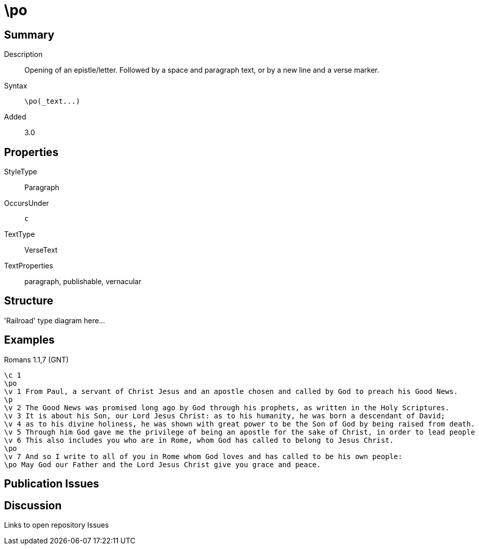 = \po
:description: Opening of an epistle/letter
:url-repo: https://github.com/usfm-bible/tcdocs/blob/main/markers/par-po.adoc
:source-highlighter: pygments

== Summary

Description:: Opening of an epistle/letter. Followed by a space and paragraph text, or by a new line and a verse marker.
Syntax:: `+\po(_text...)+`
Added:: 3.0

== Properties

StyleType:: Paragraph
OccursUnder:: `c`
TextType:: VerseText
TextProperties:: paragraph, publishable, vernacular

== Structure

'Railroad' type diagram here...

== Examples

.Romans 1.1,7 (GNT)
[source#src-par-po_1,usfm,highlight=2;10;12]
----
\c 1
\po
\v 1 From Paul, a servant of Christ Jesus and an apostle chosen and called by God to preach his Good News.
\p
\v 2 The Good News was promised long ago by God through his prophets, as written in the Holy Scriptures.
\v 3 It is about his Son, our Lord Jesus Christ: as to his humanity, he was born a descendant of David;
\v 4 as to his divine holiness, he was shown with great power to be the Son of God by being raised from death.
\v 5 Through him God gave me the privilege of being an apostle for the sake of Christ, in order to lead people of all nations to believe and obey.
\v 6 This also includes you who are in Rome, whom God has called to belong to Jesus Christ.
\po
\v 7 And so I write to all of you in Rome whom God loves and has called to be his own people:
\po May God our Father and the Lord Jesus Christ give you grace and peace.
----

//image::images/par-po_1.jpg[Romans 1.1 and 7 (GNT),500]

== Publication Issues

== Discussion

Links to open repository Issues
